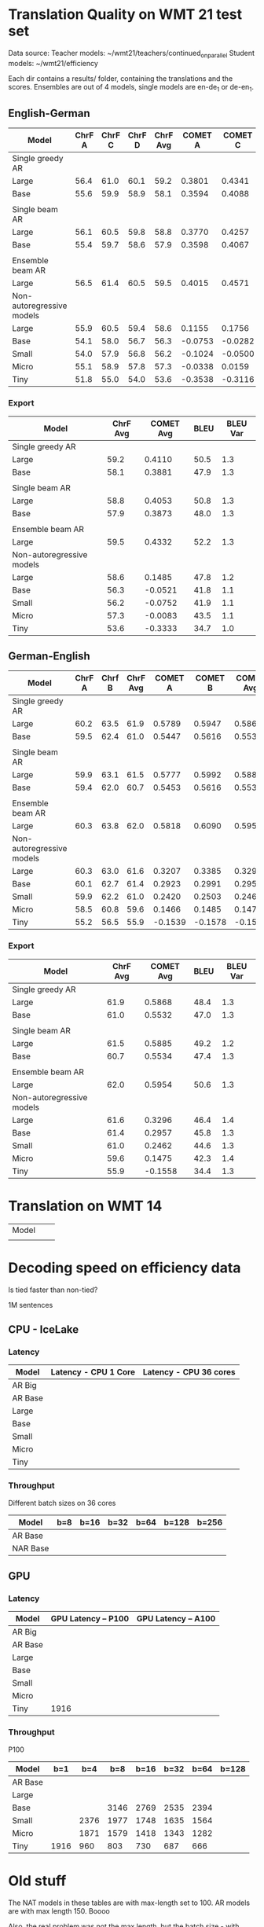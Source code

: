 
* Translation Quality on WMT 21 test set

  Data source:
  Teacher models: ~/wmt21/teachers/continued_on_parallel
  Student models: ~/wmt21/efficiency

  Each dir contains a results/ folder, containing the translations and the scores.
  Ensembles are out of 4 models, single models are en-de_1 or de-en_1.








** English-German

   #+NAME: endetrqual
   |---------------------------+--------+--------+--------+----------+---------+---------+---------+-----------+------+----------|
   | Model                     | ChrF A | ChrF C | ChrF D | ChrF Avg | COMET A | COMET C | COMET D | COMET Avg | BLEU | BLEU Var |
   |---------------------------+--------+--------+--------+----------+---------+---------+---------+-----------+------+----------|
   | Single greedy AR          |        |        |        |          |         |         |         |           |      |          |
   | Large                     |   56.4 |   61.0 |   60.1 |     59.2 |  0.3801 |  0.4341 |  0.4189 |    0.4110 | 50.5 |      1.3 |
   | Base                      |   55.6 |   59.9 |   58.9 |     58.1 |  0.3594 |  0.4088 |  0.3962 |    0.3881 | 47.9 |      1.3 |
   |                           |        |        |        |          |         |         |         |           |      |          |
   | Single beam AR            |        |        |        |          |         |         |         |           |      |          |
   | Large                     |   56.1 |   60.5 |   59.8 |     58.8 |  0.3770 |  0.4257 |  0.4133 |    0.4053 | 50.8 |      1.3 |
   | Base                      |   55.4 |   59.7 |   58.6 |     57.9 |  0.3598 |  0.4067 |  0.3955 |    0.3873 | 48.0 |      1.3 |
   |                           |        |        |        |          |         |         |         |           |      |          |
   | Ensemble beam AR          |        |        |        |          |         |         |         |           |      |          |
   | Large                     |   56.5 |   61.4 |   60.5 |     59.5 |  0.4015 |  0.4571 |  0.4411 |    0.4332 | 52.2 |      1.3 |
   |---------------------------+--------+--------+--------+----------+---------+---------+---------+-----------+------+----------|
   | Non-autoregressive models |        |        |        |          |         |         |         |           |      |          |
   | Large                     |   55.9 |   60.5 |   59.4 |     58.6 |  0.1155 |  0.1756 |  0.1544 |    0.1485 | 47.8 |      1.2 |
   | Base                      |   54.1 |   58.0 |   56.7 |     56.3 | -0.0753 | -0.0282 | -0.0528 |   -0.0521 | 41.8 |      1.1 |
   | Small                     |   54.0 |   57.9 |   56.8 |     56.2 | -0.1024 | -0.0500 | -0.0731 |   -0.0752 | 41.9 |      1.1 |
   | Micro                     |   55.1 |   58.9 |   57.8 |     57.3 | -0.0338 |  0.0159 | -0.0071 |   -0.0083 | 43.5 |      1.1 |
   | Tiny                      |   51.8 |   55.0 |   54.0 |     53.6 | -0.3538 | -0.3116 | -0.3346 |   -0.3333 | 34.7 |      1.0 |
   |---------------------------+--------+--------+--------+----------+---------+---------+---------+-----------+------+----------|
   #+TBLFM: $5=vmean($2..$4);%0.1f
   #+TBLFM: $9=vmean($6..$8);%0.4f

*** Export

   |---------------------------+----------+-----------+------+----------|
   | Model                     | ChrF Avg | COMET Avg | BLEU | BLEU Var |
   |---------------------------+----------+-----------+------+----------|
   | Single greedy AR          |          |           |      |          |
   | Large                     |     59.2 |    0.4110 | 50.5 |      1.3 |
   | Base                      |     58.1 |    0.3881 | 47.9 |      1.3 |
   |                           |          |           |      |          |
   | Single beam AR            |          |           |      |          |
   | Large                     |     58.8 |    0.4053 | 50.8 |      1.3 |
   | Base                      |     57.9 |    0.3873 | 48.0 |      1.3 |
   |                           |          |           |      |          |
   | Ensemble beam AR          |          |           |      |          |
   | Large                     |     59.5 |    0.4332 | 52.2 |      1.3 |
   |---------------------------+----------+-----------+------+----------|
   | Non-autoregressive models |          |           |      |          |
   | Large                     |     58.6 |    0.1485 | 47.8 |      1.2 |
   | Base                      |     56.3 |   -0.0521 | 41.8 |      1.1 |
   | Small                     |     56.2 |   -0.0752 | 41.9 |      1.1 |
   | Micro                     |     57.3 |   -0.0083 | 43.5 |      1.1 |
   | Tiny                      |     53.6 |   -0.3333 | 34.7 |      1.0 |
   |---------------------------+----------+-----------+------+----------|



** German-English

   #+NAME: deentrqual
   |---------------------------+--------+--------+----------+---------+---------+-----------+------+----------|
   | Model                     | ChrF A | Chrf B | ChrF Avg | COMET A | COMET B | COMET Avg | BLEU | BLEU Var |
   |---------------------------+--------+--------+----------+---------+---------+-----------+------+----------|
   | Single greedy AR          |        |        |          |         |         |           |      |          |
   | Large                     |   60.2 |   63.5 |     61.9 |  0.5789 |  0.5947 |    0.5868 | 48.4 |      1.3 |
   | Base                      |   59.5 |   62.4 |     61.0 |  0.5447 |  0.5616 |    0.5532 | 47.0 |      1.3 |
   |                           |        |        |          |         |         |           |      |          |
   | Single beam AR            |        |        |          |         |         |           |      |          |
   | Large                     |   59.9 |   63.1 |     61.5 |  0.5777 |  0.5992 |    0.5885 | 49.2 |      1.2 |
   | Base                      |   59.4 |   62.0 |     60.7 |  0.5453 |  0.5616 |    0.5534 | 47.4 |      1.3 |
   |                           |        |        |          |         |         |           |      |          |
   | Ensemble beam AR          |        |        |          |         |         |           |      |          |
   | Large                     |   60.3 |   63.8 |     62.0 |  0.5818 |  0.6090 |    0.5954 | 50.6 |      1.3 |
   |---------------------------+--------+--------+----------+---------+---------+-----------+------+----------|
   | Non-autoregressive models |        |        |          |         |         |           |      |          |
   | Large                     |   60.3 |   63.0 |     61.6 |  0.3207 |  0.3385 |    0.3296 | 46.4 |      1.4 |
   | Base                      |   60.1 |   62.7 |     61.4 |  0.2923 |  0.2991 |    0.2957 | 45.8 |      1.3 |
   | Small                     |   59.9 |   62.2 |     61.0 |  0.2420 |  0.2503 |    0.2462 | 44.6 |      1.3 |
   | Micro                     |   58.5 |   60.8 |     59.6 |  0.1466 |  0.1485 |    0.1475 | 42.3 |      1.4 |
   | Tiny                      |   55.2 |   56.5 |     55.9 | -0.1539 | -0.1578 |   -0.1558 | 34.4 |      1.3 |
   |---------------------------+--------+--------+----------+---------+---------+-----------+------+----------|
   #+TBLFM: $4=vmean($2..$3);%0.1f
   #+TBLFM: $7=vmean($5..$6);%0.4f


*** Export
   |---------------------------+----------+-----------+------+----------|
   | Model                     | ChrF Avg | COMET Avg | BLEU | BLEU Var |
   |---------------------------+----------+-----------+------+----------|
   | Single greedy AR          |          |           |      |          |
   | Large                     |     61.9 |    0.5868 | 48.4 |      1.3 |
   | Base                      |     61.0 |    0.5532 | 47.0 |      1.3 |
   |                           |          |           |      |          |
   | Single beam AR            |          |           |      |          |
   | Large                     |     61.5 |    0.5885 | 49.2 |      1.2 |
   | Base                      |     60.7 |    0.5534 | 47.4 |      1.3 |
   |                           |          |           |      |          |
   | Ensemble beam AR          |          |           |      |          |
   | Large                     |     62.0 |    0.5954 | 50.6 |      1.3 |
   |---------------------------+----------+-----------+------+----------|
   | Non-autoregressive models |          |           |      |          |
   | Large                     |     61.6 |    0.3296 | 46.4 |      1.4 |
   | Base                      |     61.4 |    0.2957 | 45.8 |      1.3 |
   | Small                     |     61.0 |    0.2462 | 44.6 |      1.3 |
   | Micro                     |     59.6 |    0.1475 | 42.3 |      1.4 |
   | Tiny                      |     55.9 |   -0.1558 | 34.4 |      1.3 |
   |---------------------------+----------+-----------+------+----------|


* Translation on WMT 14

  |-------+---+---|
  | Model |   |   |
  |       |   |   |


* Decoding speed on efficiency data

  Is tied faster than non-tied?

  1M sentences

** CPU - IceLake

*** Latency

  |---------+----------------------+------------------------|
  | Model   | Latency - CPU 1 Core | Latency - CPU 36 cores |
  |---------+----------------------+------------------------|
  | AR Big  |                      |                        |
  | AR Base |                      |                        |
  |---------+----------------------+------------------------|
  | Large   |                      |                        |
  | Base    |                      |                        |
  | Small   |                      |                        |
  | Micro   |                      |                        |
  | Tiny    |                      |                        |
  |---------+----------------------+------------------------|

*** Throughput

  Different batch sizes on 36 cores

  |----------+-----+------+------+------+-------+-------|
  | Model    | b=8 | b=16 | b=32 | b=64 | b=128 | b=256 |
  |----------+-----+------+------+------+-------+-------|
  | AR Base  |     |      |      |      |       |       |
  |----------+-----+------+------+------+-------+-------|
  | NAR Base |     |      |      |      |       |       |
  |----------+-----+------+------+------+-------+-------|

** GPU

*** Latency

    |---------+---------------------+---------------------|
    | Model   | GPU Latency -- P100 | GPU Latency -- A100 |
    |---------+---------------------+---------------------|
    | AR Big  |                     |                     |
    | AR Base |                     |                     |
    |---------+---------------------+---------------------|
    | Large   |                     |                     |
    | Base    |                     |                     |
    | Small   |                     |                     |
    | Micro   |                     |                     |
    | Tiny    |                1916 |                     |
    |---------+---------------------+---------------------|

*** Throughput

    P100

  |---------+------+------+------+------+------+------+-------|
  | Model   |  b=1 |  b=4 |  b=8 | b=16 | b=32 | b=64 | b=128 |
  |---------+------+------+------+------+------+------+-------|
  | AR Base |      |      |      |      |      |      |       |
  |---------+------+------+------+------+------+------+-------|
  | Large   |      |      |      |      |      |      |       |
  | Base    |      |      | 3146 | 2769 | 2535 | 2394 |       |
  | Small   |      | 2376 | 1977 | 1748 | 1635 | 1564 |       |
  | Micro   |      | 1871 | 1579 | 1418 | 1343 | 1282 |       |
  | Tiny    | 1916 |  960 |  803 |  730 |  687 |  666 |       |
  |---------+------+------+------+------+------+------+-------|




* Old stuff
  The NAT models in these tables are with max-length set to 100. AR models are
  with max length 150. Boooo

  Also, the real problem was not the max length, but the batch size - with
  batch > 1, the sentences got decoded to the max length, instead of 3x src
  length.

** English-German
  |-------------------+---------------------------+---------------------------------------+------------|
  | EN -> DE          | Chrf                      | COMET                                 | BLEU       |
  |-------------------+---------------------------+---------------------------------------+------------|
  | Single Greedy AR  |                           |                                       |            |
  | Large             | 56.4 / 61.0 / 60.1 = 59.2 | 0.3801 / 0.4341 / 0.4189 = 0.4110     | 50.5 @ 1.3 |
  | Base              | 55.6 / 59.9 / 58.9 = 58.1 | 0.3594 / 0.4088 / 0.3962 = 0.3881     | 47.9 @ 1.3 |
  |-------------------+---------------------------+---------------------------------------+------------|
  | Single Beam 12 AR |                           |                                       |            |
  | Large             | 56.1 / 60.5 / 59.8 = 58.8 | 0.3770 / 0.4257 / 0.4133 = 0.4053     | 50.8 @ 1.3 |
  | Base              | 55.4 / 59.7 / 58.6 = 57.9 | 0.3598 / 0.4067 / 0.3955 = 0.3873     | 48.0 @ 1.3 |
  |-------------------+---------------------------+---------------------------------------+------------|
  | Ensemble Beam AR  |                           |                                       |            |
  | Large             | 56.5 / 61.4 / 60.5 = 59.5 | 0.4015 / 0.4571 / 0.4411 = 0.4332     | 52.2 @ 1.3 |
  |-------------------+---------------------------+---------------------------------------+------------|
  | NAR               |                           |                                       |            |
  | Large             | 55.9 / 60.5 / 59.4 = 58.6 | +0.0580 /  0.1174 /  0.0972 =  0.0909 | 47.4 @ 1.1 |
  | Base              | 54.0 / 58.0 / 56.7 = 56.2 | -0.1138 / -0.0674 / -0.0931 = -0.0914 | 41.4 @ 1.1 |
  | Small             | 54.0 / 57.9 / 56.7 = 56.2 | -0.1224 / -0.0710 / -0.0937 = -0.0957 | 41.7 @ 1.1 |
  | Micro             | 55.0 / 58.9 / 57.8 = 57.2 | -0.0884 / -0.0390 / -0.0618 = -0.0631 | 43.2 @ 1.1 |
  | Tiny              | 51.8 / 55.0 / 53.9 = 53.6 | -0.4170 / -0.3760 / -0.3983 = -0.3971 | 34.5 @ 1.0 |
  |-------------------+---------------------------+---------------------------------------+------------|

** German-English
  |-------------------+--------------------+-----------------------------+------------|
  | DE -> EN          | Chrf               | COMET                       | BLEU       |
  |-------------------+--------------------+-----------------------------+------------|
  | Single Greedy AR  |                    |                             |            |
  | Large             | 60.2 / 63.5 = 61.9 | 0.5789 / 0.5947 = 0.5868    | 48.4 @ 1.3 |
  | Base              | 59.5 / 62.4 = 61.0 | 0.5447 / 0.5616 = 0.5532    | 47.0 @ 1.3 |
  |-------------------+--------------------+-----------------------------+------------|
  | Single Beam 12 AR |                    |                             |            |
  | Large             | 59.9 / 63.1 = 61.5 | 0.5777 / 0.5992 = 0.5885    | 49.2 @ 1.2 |
  | Base              | 59.4 / 62.0 = 60.7 | 0.5453 / 0.5616 = 0.5535    | 47.4 @ 1.3 |
  |-------------------+--------------------+-----------------------------+------------|
  | Ensemble Beam AR  |                    |                             |            |
  | Large             | 60.3 / 63.8 = 62.1 | 0.5818 / 0.6090 = 0.5954    | 50.6 @ 1.3 |
  |-------------------+--------------------+-----------------------------+------------|
  | NAR               |                    |                             |            |
  | Large             | 60.2 / 62.9 = 61.6 | +0.3032 / +0.3207 = +0.3120 | 45.3 @ 1.3 |
  | Base              | 60.0 / 62.6 = 61.3 | +0.2702 / +0.2709 = +0.2706 | 44.9 @ 1.2 |
  | Small             | 59.8 / 62.1 = 61.0 | +0.2152 / +0.2236 = +0.2194 | 43.9 @ 1.2 |
  | Micro             | 58.4 / 60.7 = 59.6 | +0.1151 / +0.1186 = +0.1169 | 41.8 @ 1.3 |
  | Tiny              | 55.1 / 56.4 = 55.8 | -0.1785 / -0.1815 = -0.1800 | 34.2 @ 1.3 |
  |-------------------+--------------------+-----------------------------+------------|

